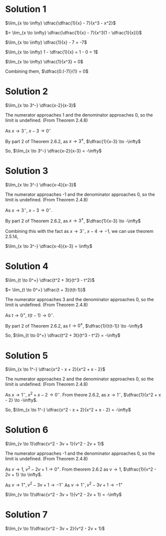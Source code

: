 #+LATEX_HEADER_EXTRA: \usepackage{indentfirst}
#+LATEX_HEADER_EXTRA: \usepackage{amsmath}

* Solution 1

$\lim_{x \to \infty} \dfrac{\dfrac{1}{x} - 7}{x^3 - x^2}$

$=  \lim_{x \to \infty} \dfrac{\dfrac{1}{x} - 7}{x^3(1 - \dfrac{1}{x})}$

$\lim_{x \to \infty} \dfrac{1}{x} - 7 = -7$

$\lim_{x \to \infty} 1 - \dfrac{1}{x} = 1 - 0 = 1$

$\lim_{x \to \infty} \dfrac{1}{x^3} = 0$

Combining them, $\dfrac{0.(-7)}{1} = 0$

* Solution 2

$\lim_{x \to 3^-} \dfrac{x-2}{x-3}$

The numerator approaches 1 and the denominator approaches 0, so the
limit is undefined. (From Theorem 2.4.8)

As $x \to 3^-$, $x - 3 \to 0^-$

By part 2 of Theorem 2.6.2, as $x \to 3^{\neq}$, $\dfrac{1}{x-3} \to -\infty$

So, $\lim_{x \to 3^-} \dfrac{x-2}{x-3} = -\infty$

* Solution 3

$\lim_{x \to 3^-} \dfrac{x-4}{x-3}$

The numerator approaches -1 and the denominator approaches 0, so the
limit is undefined. (From Theorem 2.4.8)

As $x \to 3^-$, $x - 3 \to 0^-$. 

By part 2 of Theorem 2.6.2, as $x \to 3^{\neq}$, $\dfrac{1}{x-3} \to -\infty$

Combining this with the fact as $x \to 3^-$, $x-4 \to -1$, we can use
theorem 2.5.14,

$\lim_{x \to 3^-} \dfrac{x-4}{x-3} = \infty$

* Solution 4

$\lim_{t \to 0^+} \dfrac{t^2 + 3t}{t^3 - t^2}$

$= \lim_{t \to 0^+} \dfrac{t + 3}{t(t-1)}$

The numerator approaches 3 and the denominator approaches 0, so the
limit is undefined. (From Theorem 2.4.8)

As $t \to 0^+$, $t(t-1) \to 0^-$.

By part 2 of Theorem 2.6.2, as $t \to 0^{\neq}$, $\dfrac{1}{t(t-1)}
\to -\infty$

So, $\lim_{t \to 0^+} \dfrac{t^2 + 3t}{t^3 - t^2} = -\infty$

* Solution 5

$\lim_{x \to 1^-} \dfrac{x^2 - x + 2}{x^2 + x - 2}$

The numerator approaches 2 and the denominator approaches 0, so the
limit is undefined. (From Theorem 2.4.8)

As $x \to 1^-$, $x^2 + x - 2 \to 0^-$. From theore 2.6.2, as $x \to
1^-$, $\dfrac{1}{x^2 + x - 2} \to -\infty$.

So, $\lim_{x \to 1^-} \dfrac{x^2 - x + 2}{x^2 + x - 2} = -\infty$

* Solution 6

$\lim_{v \to 1}\dfrac{v^2 - 3v + 1}{v^2 - 2v + 1}$

The numerator approaches -1 and the denominator approaches 0, so the
limit is undefined. (From Theorem 2.4.8)

As $v \to 1$, $v^2 - 2v + 1 \to 0^+$. From theorem 2.6.2 as $v \to 1$,
$\dfrac{1}{v^2 - 2v + 1} \to \infty$.

As $v \to 1^+, v^2 - 3v + 1 \to -1^-$
As $v \to 1^-, v^2 - 3v + 1 \to -1^+$

$\lim_{v \to 1}\dfrac{v^2 - 3v + 1}{v^2 - 2v + 1} = -\infty$

* Solution 7

$\lim_{v \to 1}\dfrac{v^2 - 3v + 2}{v^2 - 2v + 1}$  
